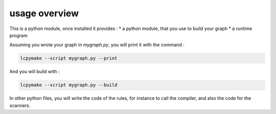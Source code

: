 ==============
usage overview
==============

This is a python module, once installed it provides :
* a python module, that you use to build your graph
* a runtime program

Assuming you wrote your graph in *mygraph.py*, you will print it with the command :

.. code-block:: bash

  lcpymake --script mygraph.py --print

And you will build with :

.. code-block:: bash

  lcpymake --script mygraph.py --build

In other python files, you will write the code of the rules, for instance to call the compiler, and also the code for the scanners.

